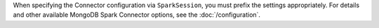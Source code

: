 When specifying the Connector configuration via ``SparkSession``, you
must prefix the settings appropriately. For details and other
available MongoDB Spark Connector options, see the
:doc:`/configuration`.
